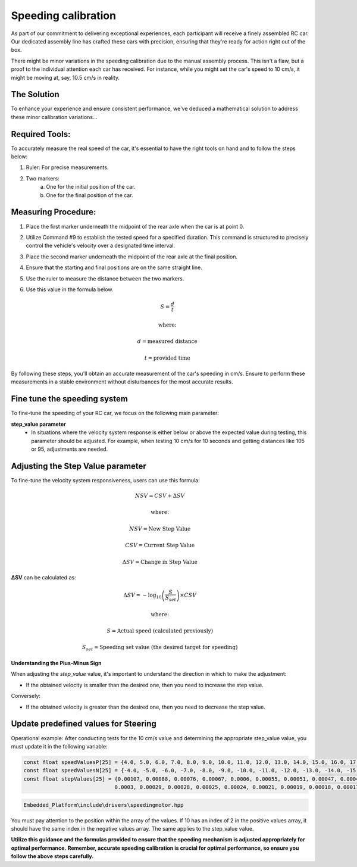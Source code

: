 Speeding calibration
=====================

As part of our commitment to delivering exceptional experiences, each participant will receive a finely assembled RC car. Our dedicated assembly line has crafted these cars with precision, ensuring that they're ready for action right out of the box.

There might be minor variations in the speeding calibration due to the manual assembly process. This isn't a flaw, but a proof to the individual attention each car has received. For instance, while you might set the car's speed to 10 cm/s, it might be moving at, say, 10.5 cm/s in reality.

The Solution
------------
To enhance your experience and ensure consistent performance, we've deduced a mathematical solution to address these minor calibration variations…

Required Tools:
----------------

To accurately measure the real speed of the car, it's essential to have the right tools on hand and to follow the steps below:

1. Ruler: For precise measurements.
2. Two markers:
    a. One for the initial position of the car.
    b. One for the final position of the car.

Measuring Procedure:
----------------------

.. Below, you will find a figure illustrating the steps and the procedure required for the measurement process.

.. .. image:: ../../images/hardwaresetupforcar/demoMeasurement.png
..    :align: center
..    :width: 50%

1. Place the first marker underneath the midpoint of the rear axle when the car is at point 0.
2. Utilize Command #9 to establish the tested speed for a specified duration. This command is structured to precisely control the vehicle's velocity over a designated time interval.
3. Place the second marker underneath the midpoint of the rear axle at the final position.
4. Ensure that the starting and final positions are on the same straight line.
5. Use the ruler to measure the distance between the two markers.
6. Use this value in the formula below.
   
   .. math:: S = \frac{d}{t}
   .. math:: \text{where:}
   .. math:: d = \text{measured distance}
   .. math:: t = \text{provided time}

By following these steps, you'll obtain an accurate measurement of the car's speeding in cm/s. Ensure to perform these measurements in a stable environment without disturbances for the most accurate results.

Fine tune the speeding system
--------------------------------

To fine-tune the speeding of your RC car, we focus on the following main parameter:

**step_value parameter**
   - In situations where the velocity system response is either below or above the expected value during testing, this parameter should be adjusted. For example, when testing 10 cm/s for 10 seconds and getting distances like 105 or 95, adjustments are needed.

.. Adjusting the zero_default parameter
.. ---------------------------------------

.. .. math:: \Delta DC = D \times SV
.. .. math:: \text{where:}
.. .. math:: D = \text{Average discrepancy}
.. .. math:: SV = \text{actual step value}

.. 1. **Adjustment to zero_default (ΔDC)**:
..    This is the product of the discrepancy and the step value. It helps us determine how much we need to adjust our zero_default parameter to match our desired turning angles.

.. 2. **Average Discrepancy (D)**:
..    This represents the average difference between the desired and actual turning angles of the car, in both positive and negative directions.. To calculate the average discrepancy you can use the formula below:
   
..    .. math:: D = \frac{(dpa - apa) + (dna - ana)}{2}
..    .. math:: \text{where:}
..    .. math:: dpa = \text{desired positive angle}
..    .. math:: apa = \text{actual positive angle}
..    .. math:: dna = \text{desired negative angle}
..    .. math:: ana = \text{actual negative angle}

..    1. **Desired Positive Angle (dpa)**: The angle you want the RC car to turn in a positive direction.
..    2. **Actual Positive Angle (apa)**: The actual angle to which the RC car turns in a positive direction.
..    3. **Desired Negative Angle (dna)**: The angle you want the RC car to turn in a negative direction.
..    4. **Actual Negative Angle (ana)**: The actual angle to which the RC car turns in a negative direction.

.. 3. **Step Value (SV)**:
..    This value denotes the actual measure or increment by which the steering system operates.

.. Using the formulas above, you can calculate the `ΔDC` value, which will guide you on adjusting the `zero_default` value of the steering system. By doing this, you'll ensure that when you command your RC car to turn at a specific angle, it does so accurately on both sides!

.. After determining the ΔDC value using the discrepancy (D) and the actual step value (SV), you can adjust the `zero_default` value of the steering system with the following formula:

.. .. math:: \text{new zero default} = \text{current zero} \pm \Delta DC
.. .. math:: \text{where:}

.. - **new zero default** is the updated value to be set for the steering system.
.. - **current zero** is the present `zero_default` value of the steering system.
.. - **ΔDC** is the value we calculated earlier, which represents the adjustment needed.

.. **Understanding the Plus-Minus Sign**

.. When adjusting the `zero_default` value, it's important to understand the direction in which to make the adjustment:

.. - If the deviation is greater in the negative direction, you should increase the `zero_default` value. 
..   For example, if you test the steering direction for the value set (15, -15) and you get results like (15.5, -16.5), then you should increase the `zero_default` value.

.. Conversely:

.. - If the deviation is greater in the positive direction, decrease the `zero_default`.

.. This new zero default value will ensure that the RC car steers accurately according to the desired angle, taking into account any discrepancies found in the actual turning angles.

Adjusting the Step Value parameter
-----------------------------------

To fine-tune the velocity system responsiveness, users can use this formula:

.. math:: NSV = CSV + \Delta SV
.. math:: \text{where:}
.. math:: NSV = \text{New Step Value}
.. math:: CSV = \text{Current Step Value}
.. math:: \Delta SV = \text{Change in Step Value}

**ΔSV** can be calculated as:

.. math:: \Delta SV = -\log_{10} \left( \frac{S}{S_{set}} \right) \times CSV
.. math:: \text{where:}
.. math:: S = \text{Actual speed (calculated previously)}
.. math:: S_{set} = \text{Speeding set value (the desired target for speeding)}

**Understanding the Plus-Minus Sign**

When adjusting the `step_value` value, it's important to understand the direction in which to make the adjustment:

- If the obtained velocity is smaller than the desired one, then you need to increase the step value.

Conversely:

- If the obtained velocity is greater than the desired one, then you need to decrease the step value.

**Update predefined values for Steering**
------------------------------------------

Operational example: After conducting tests for the 10 cm/s value and determining the appropriate step_value value, you must update it in the following variable:

.. code-block:: cpp

   const float speedValuesP[25] = {4.0, 5.0, 6.0, 7.0, 8.0, 9.0, 10.0, 11.0, 12.0, 13.0, 14.0, 15.0, 16.0, 17.0, 18.0, 19.0, 20.0, 21.0, 22.0, 26.0, 30.0, 35.0, 40.0, 45.0, 50.0};
   const float speedValuesN[25] = {-4.0, -5.0, -6.0, -7.0, -8.0, -9.0, -10.0, -11.0, -12.0, -13.0, -14.0, -15.0, -16.0, -17.0, -18.0, -19.0, -20.0, -21.0, -22.0, -26.0, -30.0, -35.0, -40.0, -45.0, -50.0};
   const float stepValues[25] = {0.00107, 0.00088, 0.00076, 0.00067, 0.0006, 0.00055, 0.00051, 0.00047, 0.00043, 0.00041, 0.00039, 0.00037, 0.00035, 0.00034, 0.00033, 0.00032,
                                0.0003, 0.00029, 0.00028, 0.00025, 0.00024, 0.00021, 0.00019, 0.00018, 0.00017};


.. code-block::

   Embedded_Platform\include\drivers\speedingmotor.hpp

You must pay attention to the position within the array of the values. If 10 has an index of 2 in the positive values array, it should have the same index in the negative values array. The same applies to the step_value value.

**Utilize this guidance and the formulas provided to ensure that the speeding mechanism is adjusted appropriately for optimal performance.**
**Remember, accurate speeding calibration is crucial for optimal performance, so ensure you follow the above steps carefully.**